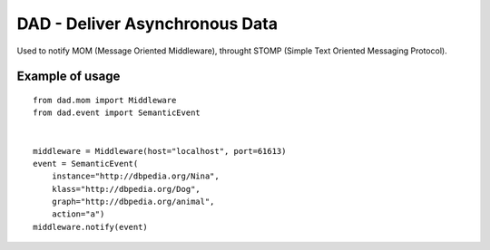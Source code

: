 DAD - Deliver Asynchronous Data
================================

Used to notify MOM (Message Oriented Middleware), throught STOMP (Simple Text Oriented Messaging Protocol).

Example of usage
----------------

::

    from dad.mom import Middleware
    from dad.event import SemanticEvent


    middleware = Middleware(host="localhost", port=61613)
    event = SemanticEvent(
        instance="http://dbpedia.org/Nina",
        klass="http://dbpedia.org/Dog",
        graph="http://dbpedia.org/animal",
        action="a")
    middleware.notify(event)

